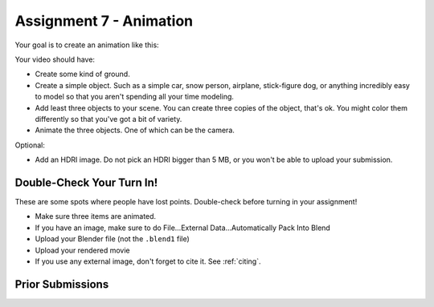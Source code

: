.. _Assignment_07:

Assignment 7 - Animation
========================

Your goal is to create an animation like this:


.. raw:: html

   <video controls style='width: 80%;'>
    <source src="../../_static/snow_people.mp4"  type='video/mp4'>
   </video>

Your video should have:

* Create some kind of ground.
* Create a simple object. Such as a simple car, snow person, airplane,
  stick-figure dog, or anything incredibly easy to model so that you aren't
  spending all your time modeling.
* Add least three objects to your scene. You can create three copies of the object,
  that's ok. You might color them differently so  that you've got a bit of
  variety.
* Animate the three objects. One of which can be the camera.

Optional:

* Add an HDRI image. Do not pick an HDRI bigger than 5 MB, or you won't be
  able to upload your submission.

Double-Check Your Turn In!
--------------------------

.. image:: check.svg
    :width: 20%
    :class: right-image

These are some spots where people have lost points. Double-check before turning
in your assignment!

* Make sure three items are animated.
* If you have an image, make sure to do File...External Data...Automatically Pack Into Blend
* Upload your Blender file (not the ``.blend1`` file)
* Upload your rendered movie
* If you use any external image, don't forget to cite it. See :ref:`citing`.

Prior Submissions
-----------------

.. raw:: html

    <iframe width="750" height="500" src="https://www.youtube.com/embed/0qC5T8daa2Y" title="YouTube video player" frameborder="0" allow="accelerometer; autoplay; clipboard-write; encrypted-media; gyroscope; picture-in-picture" allowfullscreen></iframe>



